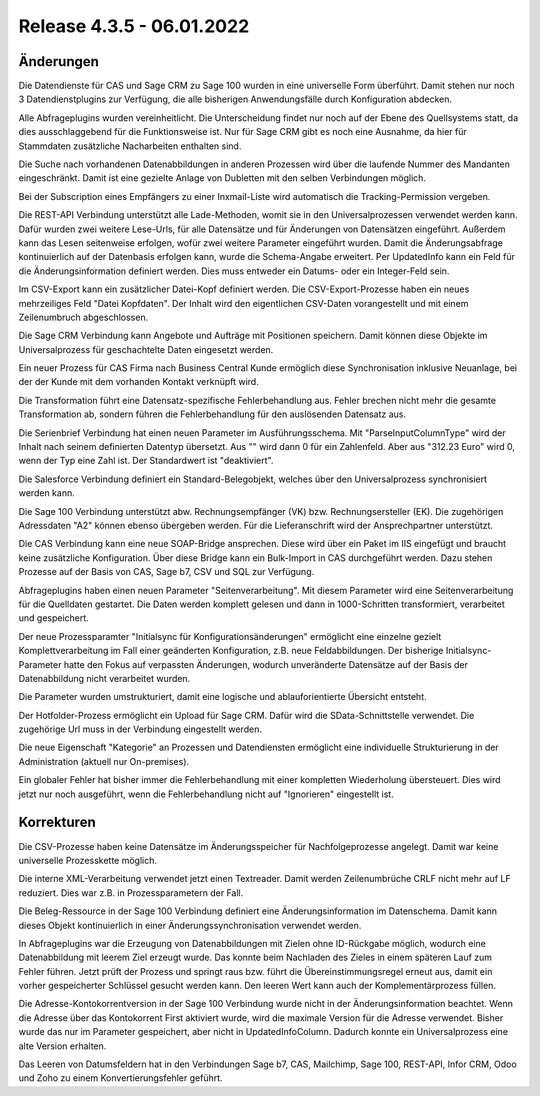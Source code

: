 ﻿Release 4.3.5 - 06.01.2022
==========================

Änderungen
----------

Die Datendienste für CAS und Sage CRM zu Sage 100 wurden in eine universelle Form überführt.
Damit stehen nur noch 3 Datendienstplugins zur Verfügung, die alle bisherigen Anwendungsfälle durch Konfiguration abdecken.

Alle Abfrageplugins wurden vereinheitlicht. 
Die Unterscheidung findet nur noch auf der Ebene des Quellsystems statt, da dies ausschlaggebend für die Funktionsweise ist.
Nur für Sage CRM gibt es noch eine Ausnahme, da hier für Stammdaten zusätzliche Nacharbeiten enthalten sind.

Die Suche nach vorhandenen Datenabbildungen in anderen Prozessen wird über die laufende Nummer des Mandanten eingeschränkt.
Damit ist eine gezielte Anlage von Dubletten mit den selben Verbindungen möglich.

Bei der Subscription eines Empfängers zu einer Inxmail-Liste wird automatisch die Tracking-Permission vergeben.

Die REST-API Verbindung unterstützt alle Lade-Methoden, womit sie in den Universalprozessen verwendet werden kann.
Dafür wurden zwei weitere Lese-Urls, für alle Datensätze und für Änderungen von Datensätzen eingeführt.
Außerdem kann das Lesen seitenweise erfolgen, wofür zwei weitere Parameter eingeführt wurden.
Damit die Änderungsabfrage kontinuierlich auf der Datenbasis erfolgen kann, wurde die Schema-Angabe erweitert. 
Per UpdatedInfo kann ein Feld für die Änderungsinformation definiert werden. 
Dies muss entweder ein Datums- oder ein Integer-Feld sein.

Im CSV-Export kann ein zusätzlicher Datei-Kopf definiert werden.
Die CSV-Export-Prozesse haben ein neues mehrzeiliges Feld "Datei Kopfdaten". 
Der Inhalt wird den eigentlichen CSV-Daten vorangestellt und mit einem Zeilenumbruch abgeschlossen.

Die Sage CRM Verbindung kann Angebote und Aufträge mit Positionen speichern.
Damit können diese Objekte im Universalprozess für geschachtelte Daten eingesetzt werden.

Ein neuer Prozess für CAS Firma nach Business Central Kunde ermöglich diese Synchronisation inklusive Neuanlage, bei der der Kunde mit dem vorhanden Kontakt verknüpft wird.

Die Transformation führt eine Datensatz-spezifische Fehlerbehandlung aus.
Fehler brechen nicht mehr die gesamte Transformation ab, sondern führen die Fehlerbehandlung für den auslösenden Datensatz aus.

Die Serienbrief Verbindung hat einen neuen Parameter im Ausführungsschema.
Mit "ParseInputColumnType" wird der Inhalt nach seinem definierten Datentyp übersetzt.
Aus "" wird dann 0 für ein Zahlenfeld.
Aber aus "312.23 Euro" wird 0, wenn der Typ eine Zahl ist.
Der Standardwert ist "deaktiviert".

Die Salesforce Verbindung definiert ein Standard-Belegobjekt, welches über den Universalprozess synchronisiert werden kann.

Die Sage 100 Verbindung unterstützt abw. Rechnungsempfänger (VK) bzw. Rechnungsersteller (EK).
Die zugehörigen Adressdaten "A2" können ebenso übergeben werden.
Für die Lieferanschrift wird der Ansprechpartner unterstützt.

Die CAS Verbindung kann eine neue SOAP-Bridge ansprechen.
Diese wird über ein Paket im IIS eingefügt und braucht keine zusätzliche Konfiguration.
Über diese Bridge kann ein Bulk-Import in CAS durchgeführt werden.
Dazu stehen Prozesse auf der Basis von CAS, Sage b7, CSV und SQL zur Verfügung.

Abfrageplugins haben einen neuen Parameter "Seitenverarbeitung".
Mit diesem Parameter wird eine Seitenverarbeitung für die Quelldaten gestartet.
Die Daten werden komplett gelesen und dann in 1000-Schritten transformiert, verarbeitet und gespeichert.

Der neue Prozessparamter "Initialsync für Konfigurationsänderungen" ermöglicht eine einzelne gezielt Komplettverarbeitung im Fall einer geänderten Konfiguration, z.B. neue Feldabbildungen.
Der bisherige Initialsync-Parameter hatte den Fokus auf verpassten Änderungen, wodurch unveränderte Datensätze auf der Basis der Datenabbildung nicht verarbeitet wurden.

Die Parameter wurden umstrukturiert, damit eine logische und ablauforientierte Übersicht entsteht.

Der Hotfolder-Prozess ermöglicht ein Upload für Sage CRM.
Dafür wird die SData-Schnittstelle verwendet. Die zugehörige Url muss in der Verbindung eingestellt werden.

Die neue Eigenschaft "Kategorie" an Prozessen und Datendiensten ermöglicht eine individuelle Strukturierung in der Administration (aktuell nur On-premises).

Ein globaler Fehler hat bisher immer die Fehlerbehandlung mit einer kompletten Wiederholung übersteuert.
Dies wird jetzt nur noch ausgeführt, wenn die Fehlerbehandlung nicht auf "Ignorieren" eingestellt ist.



Korrekturen
-----------

Die CSV-Prozesse haben keine Datensätze im Änderungsspeicher für Nachfolgeprozesse angelegt.
Damit war keine universelle Prozesskette möglich.

Die interne XML-Verarbeitung verwendet jetzt einen Textreader.
Damit werden Zeilenumbrüche CRLF nicht mehr auf LF reduziert.
Dies war z.B. in Prozessparametern der Fall.

Die Beleg-Ressource in der Sage 100 Verbindung definiert eine Änderungsinformation im Datenschema.
Damit kann dieses Objekt kontinuierlich in einer Änderungssynchronisation verwendet werden.

In Abfrageplugins war die Erzeugung von Datenabbildungen mit Zielen ohne ID-Rückgabe möglich, wodurch eine Datenabbildung mit leerem Ziel erzeugt wurde.
Das konnte beim Nachladen des Zieles in einem späteren Lauf zum Fehler führen.
Jetzt prüft der Prozess und springt raus bzw. führt die Übereinstimmungsregel erneut aus, damit ein vorher gespeicherter Schlüssel gesucht werden kann.
Den leeren Wert kann auch der Komplementärprozess füllen.

Die Adresse-Kontokorrentversion in der Sage 100 Verbindung wurde nicht in der Änderungsinformation beachtet.
Wenn die Adresse über das Kontokorrent First aktiviert wurde, wird die maximale Version für die Adresse verwendet.
Bisher wurde das nur im Parameter gespeichert, aber nicht in UpdatedInfoColumn.
Dadurch konnte ein Universalprozess eine alte Version erhalten.

Das Leeren von Datumsfeldern hat in den Verbindungen Sage b7, CAS, Mailchimp, Sage 100, REST-API, Infor CRM, Odoo und Zoho zu einem Konvertierungsfehler geführt.


